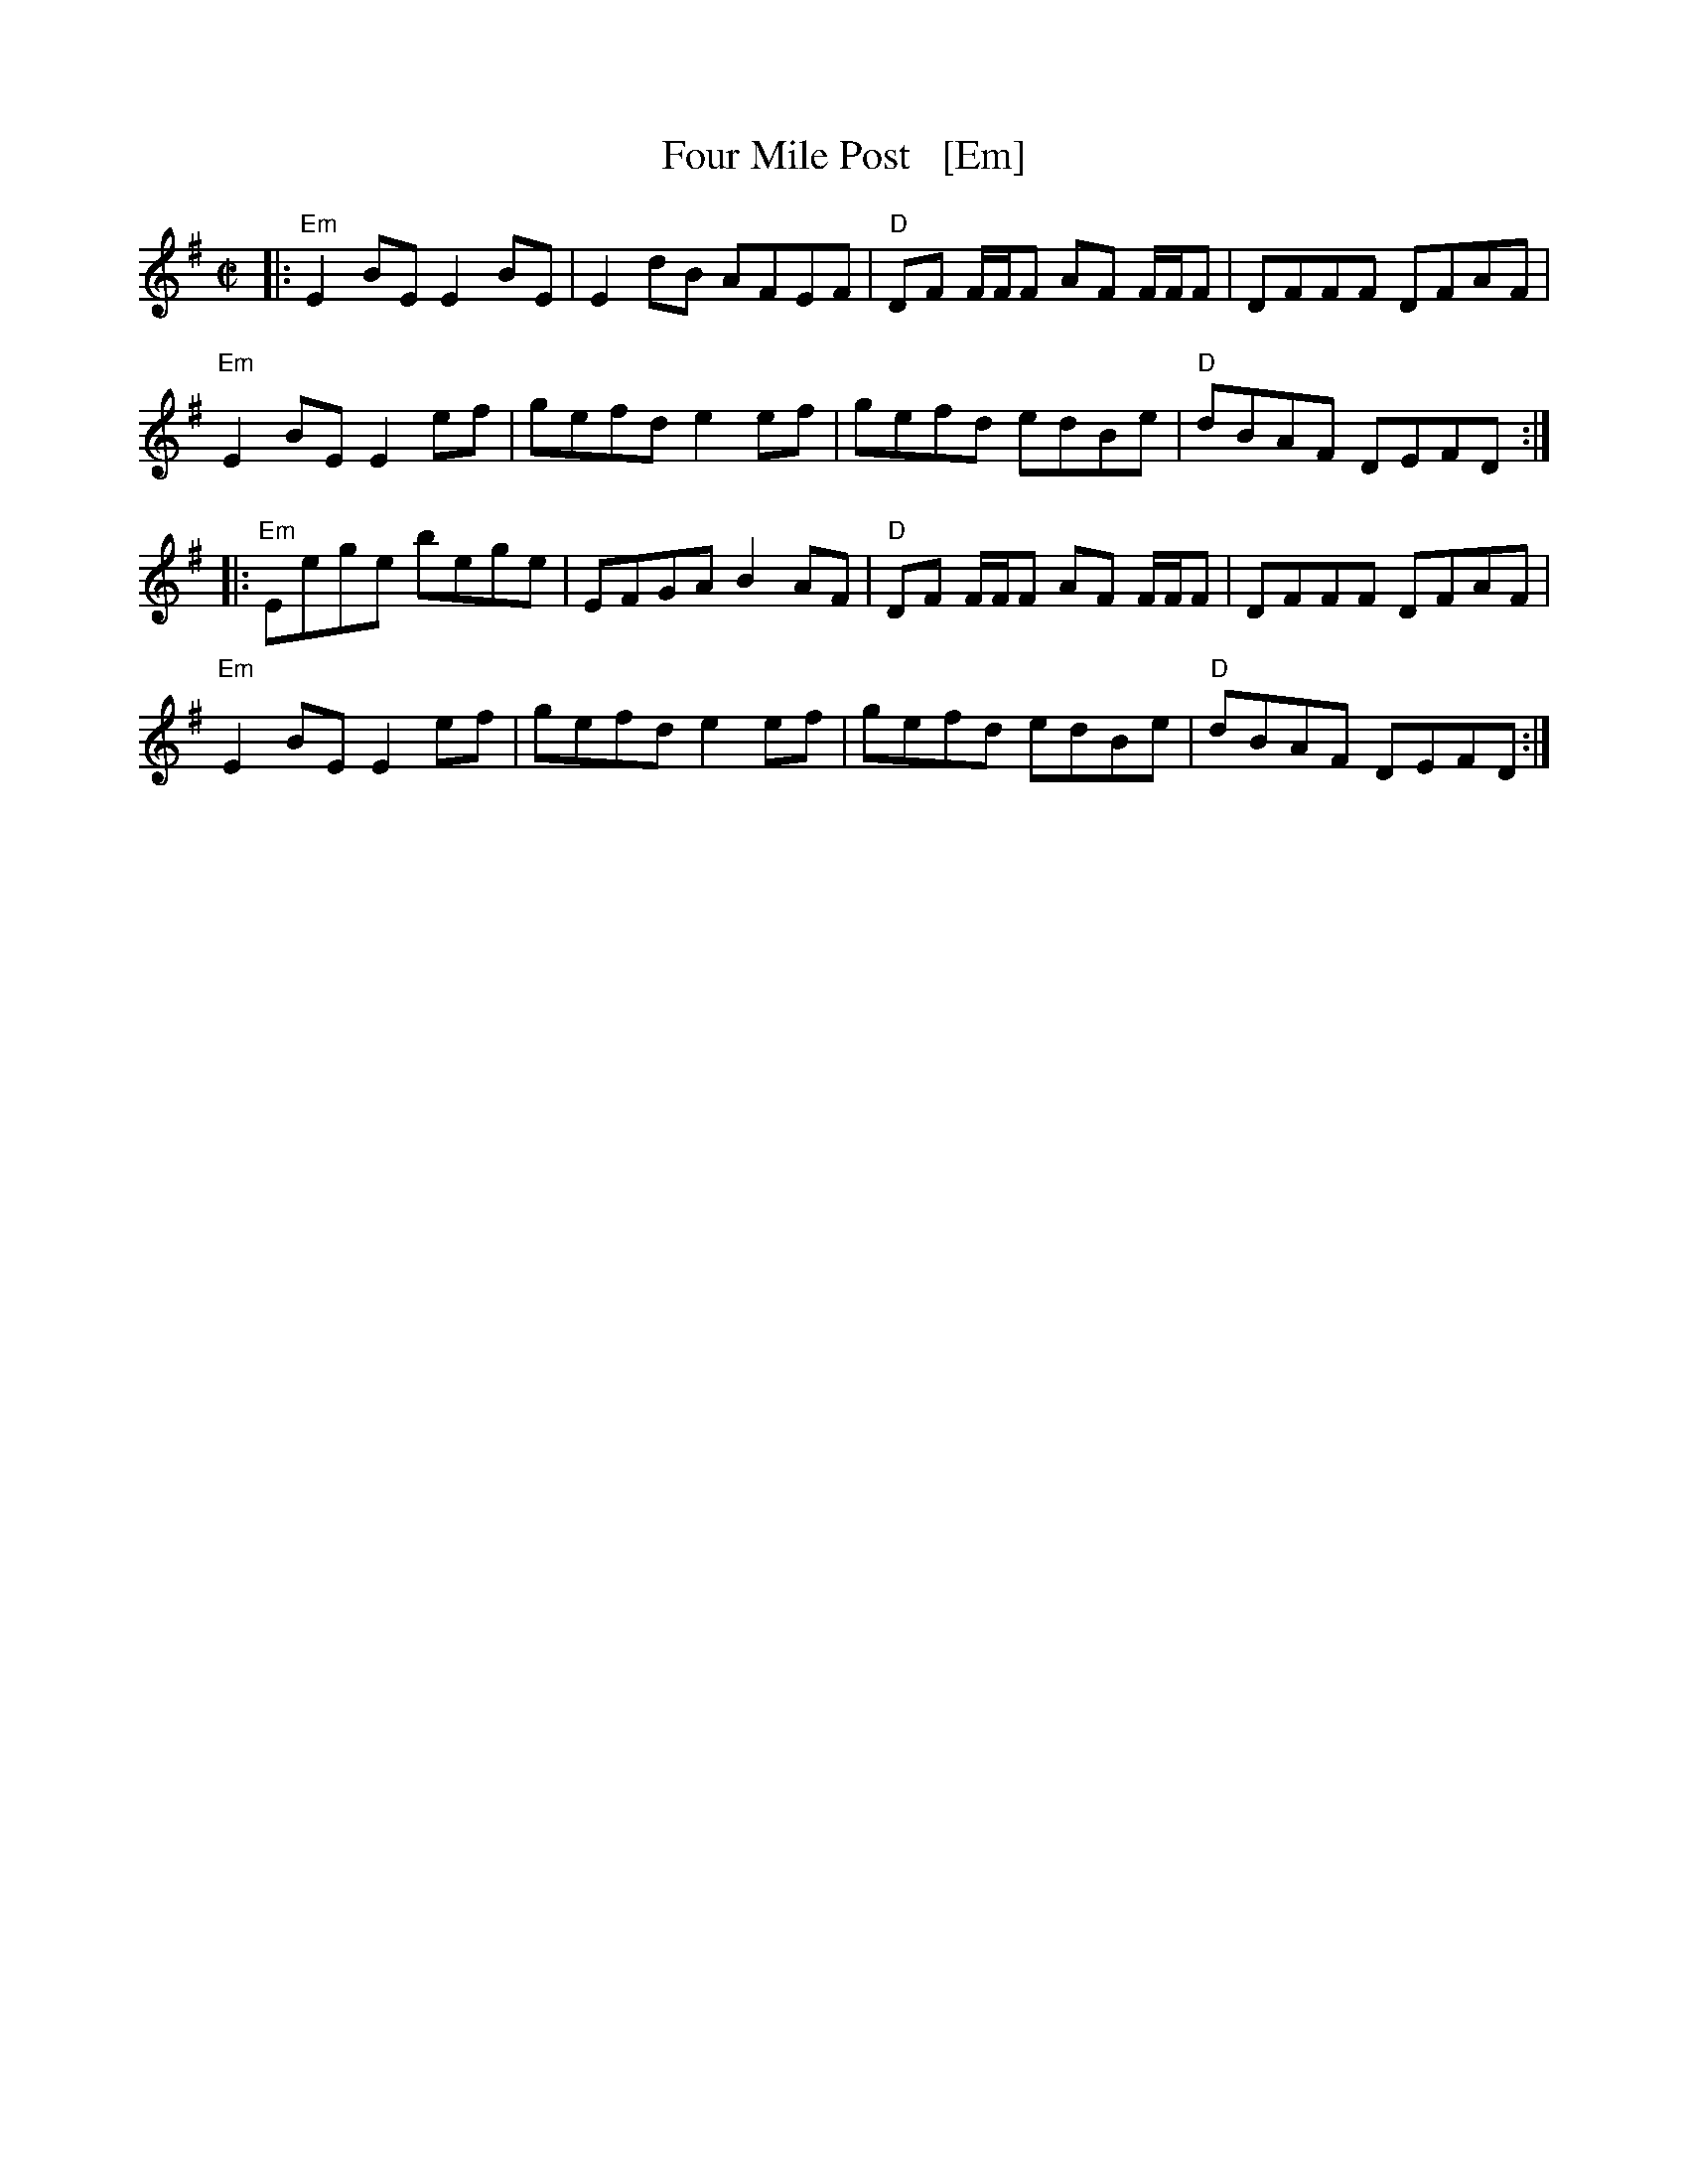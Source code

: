 X: 1
T: Four Mile Post   [Em]
R: reel
Z: 2020 John Chambers <jc:trillian.mit.edu>
S: https://www.facebook.com/groups/Fiddletuneoftheday/
S: https://www.facebook.com/groups/Fiddletuneoftheday/photos/
M: C|
L: 1/8
K: Em glbc'=trbf'lb
|:\
"Em"E2BE E2BE | E2dB AFEF | "D"DF F/F/F AF F/F/F | DFFF DFAF |
"Em"E2BE E2ef | gefd e2ef | gefd edBe | "D"dBAF DEFD :|
|:\
"Em"Eege bege | EFGA B2AF | "D"DF F/F/F AF F/F/F | DFFF DFAF |
"Em"E2BE E2ef | gefd e2ef | gefd edBe | "D"dBAF DEFD :|
